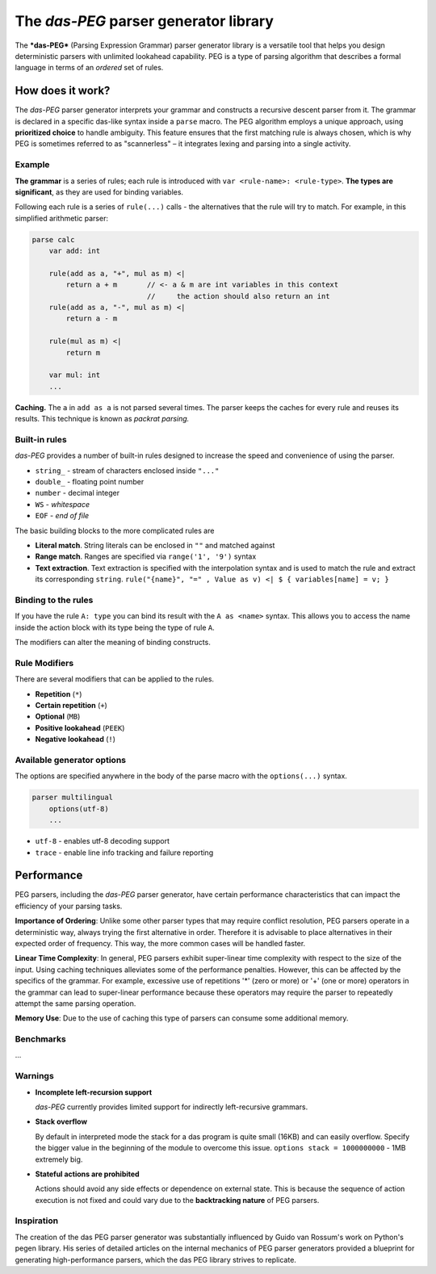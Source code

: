 =============================
The *das-PEG*  parser generator library
=============================

The ***das-PEG*** (Parsing Expression Grammar) parser generator library is a
versatile tool that helps you design deterministic parsers with unlimited
lookahead capability. PEG is a type of parsing algorithm that describes a
formal language in terms of an *ordered* set of rules.

How does it work?
-----------------

The *das-PEG* parser generator interprets your grammar and constructs a
recursive descent parser from it. The grammar is declared in a specific
das-like syntax inside a ``parse`` macro. The PEG algorithm employs a unique
approach, using **prioritized choice** to handle ambiguity. This feature
ensures that the first matching rule is always chosen, which is why PEG is
sometimes referred to as "scannerless" – it integrates lexing and parsing into
a single activity.

Example
~~~~~~~

**The grammar** is a series of rules; each rule is introduced with ``var
<rule-name>: <rule-type>``. **The types are significant**, as they are used for
binding variables.

Following each rule is a series of ``rule(...)`` calls - the alternatives that
the rule will try to match. For example, in this simplified arithmetic parser:

.. code-block:: das

   parse calc
       var add: int

       rule(add as a, "+", mul as m) <|
           return a + m       // <- a & m are int variables in this context
                              //     the action should also return an int
       rule(add as a, "-", mul as m) <|
           return a - m

       rule(mul as m) <|
           return m

       var mul: int
       ...

**Caching.** The ``a`` in ``add as a`` is not parsed several times. The parser keeps
the caches for every rule and reuses its results. This technique is known as
*packrat parsing.*

Built-in rules
~~~~~~~~~~~~~~

*das-PEG* provides a number of built-in rules designed to increase the speed
and convenience of using the parser.

- ``string_`` - stream of characters enclosed inside ``"..."``
- ``double_`` - floating point number
- ``number`` - decimal integer
- ``WS`` - *whitespace*
- ``EOF`` - *end of file*

The basic building blocks to the more complicated rules are 

- **Literal match**. String literals can be enclosed in ``""`` and matched against
- **Range match**. Ranges are specified via ``range('1', '9')`` syntax
- **Text extraction**. Text extraction is specified with the interpolation
  syntax and is used to match the rule and extract its corresponding ``string``.
  ``rule("{name}", "=" , Value as v) <| $ { variables[name] = v; }``

Binding to the rules
~~~~~~~~~~~~~~~~~~~~~

If you have the rule ``A: type`` you can bind its result with the ``A as <name>``
syntax. This allows you to access the name inside the action block with its
type being the type of rule ``A``.

The modifiers can alter the meaning of binding constructs.

Rule Modifiers
~~~~~~~~~~~~~~~

There are several modifiers that can be applied to the rules. 

- **Repetition** (``*``)
- **Certain repetition** (``+``)
- **Optional** (``MB``)
- **Positive lookahead** (``PEEK``)
- **Negative lookahead** (``!``)

Available generator options
~~~~~~~~~~~~~~~~~~~~~~~~~~~

The options are specified anywhere in the body of the parse macro with the ``options(...)`` syntax.

.. code-block:: das

   parser multilingual
       options(utf-8)
       ...

- ``utf-8`` - enables utf-8 decoding support
- ``trace`` - enable line info tracking and failure reporting

Performance
-----------

PEG parsers, including the *das-PEG* parser generator, have certain performance
characteristics that can impact the efficiency of your parsing tasks.

**Importance of Ordering**: Unlike some other parser types that may require
conflict resolution, PEG parsers operate in a deterministic way, always trying
the first alternative in order. Therefore it is advisable to place alternatives
in their expected order of frequency. This way, the more common cases will be
handled faster.

**Linear Time Complexity**: In general, PEG parsers exhibit super-linear time
complexity with respect to the size of the input. Using caching techniques
alleviates some of the performance penalties. However, this can be affected by
the specifics of the grammar. For example, excessive use of repetitions '*'
(zero or more) or '+' (one or more) operators in the grammar can lead to
super-linear performance because these operators may require the parser to
repeatedly attempt the same parsing operation.

**Memory Use**: Due to the use of caching this type of parsers can consume some
additional memory.

Benchmarks
~~~~~~~~~~

...

Warnings
~~~~~~~~

- **Incomplete left-recursion support**

  *das-PEG* currently provides limited support for indirectly left-recursive grammars.

- **Stack overflow**

  By default in interpreted mode the stack for a das program is quite small
  (16KB) and can easily overflow. Specify the bigger value in the beginning of
  the module to overcome this issue. ``options stack = 1000000000`` - 1MB
  extremely big.

- **Stateful actions are prohibited**

  Actions should avoid any side effects or dependence on external state. This
  is because the sequence of action execution is not fixed and could vary due
  to the **backtracking nature** of PEG parsers.

Inspiration
~~~~~~~~~~~

The creation of the das PEG parser generator was substantially influenced by
Guido van Rossum's work on Python's pegen library. His series of detailed
articles on the internal mechanics of PEG parser generators provided a
blueprint for generating high-performance parsers, which the das PEG library
strives to replicate.
